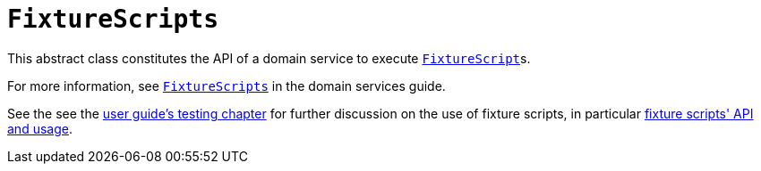 [[_rgcms_classes_super_FixtureScripts]]
= `FixtureScripts`
:Notice: Licensed to the Apache Software Foundation (ASF) under one or more contributor license agreements. See the NOTICE file distributed with this work for additional information regarding copyright ownership. The ASF licenses this file to you under the Apache License, Version 2.0 (the "License"); you may not use this file except in compliance with the License. You may obtain a copy of the License at. http://www.apache.org/licenses/LICENSE-2.0 . Unless required by applicable law or agreed to in writing, software distributed under the License is distributed on an "AS IS" BASIS, WITHOUT WARRANTIES OR  CONDITIONS OF ANY KIND, either express or implied. See the License for the specific language governing permissions and limitations under the License.
:_basedir: ../../
:_imagesdir: images/

This abstract class constitutes the API of a domain service to execute xref:../rgcms/rgcms.adoc#_rgcms_classes_super_FixtureScript[`FixtureScript`]s.

For more information, see xref:../rgsvc/rgsvc.adoc#_rgsvc_testing_FixtureScripts[`FixtureScripts`] in the domain services guide.

See the see the xref:../ugtst/ugtst.adoc#_ugtst_fixture-scripts[user guide's testing chapter] for further discussion on the use of fixture scripts, in particular xref:../ugtst/ugtst.adoc#_ugtst_fixture-scripts_api-and-usage[fixture scripts' API and usage].
